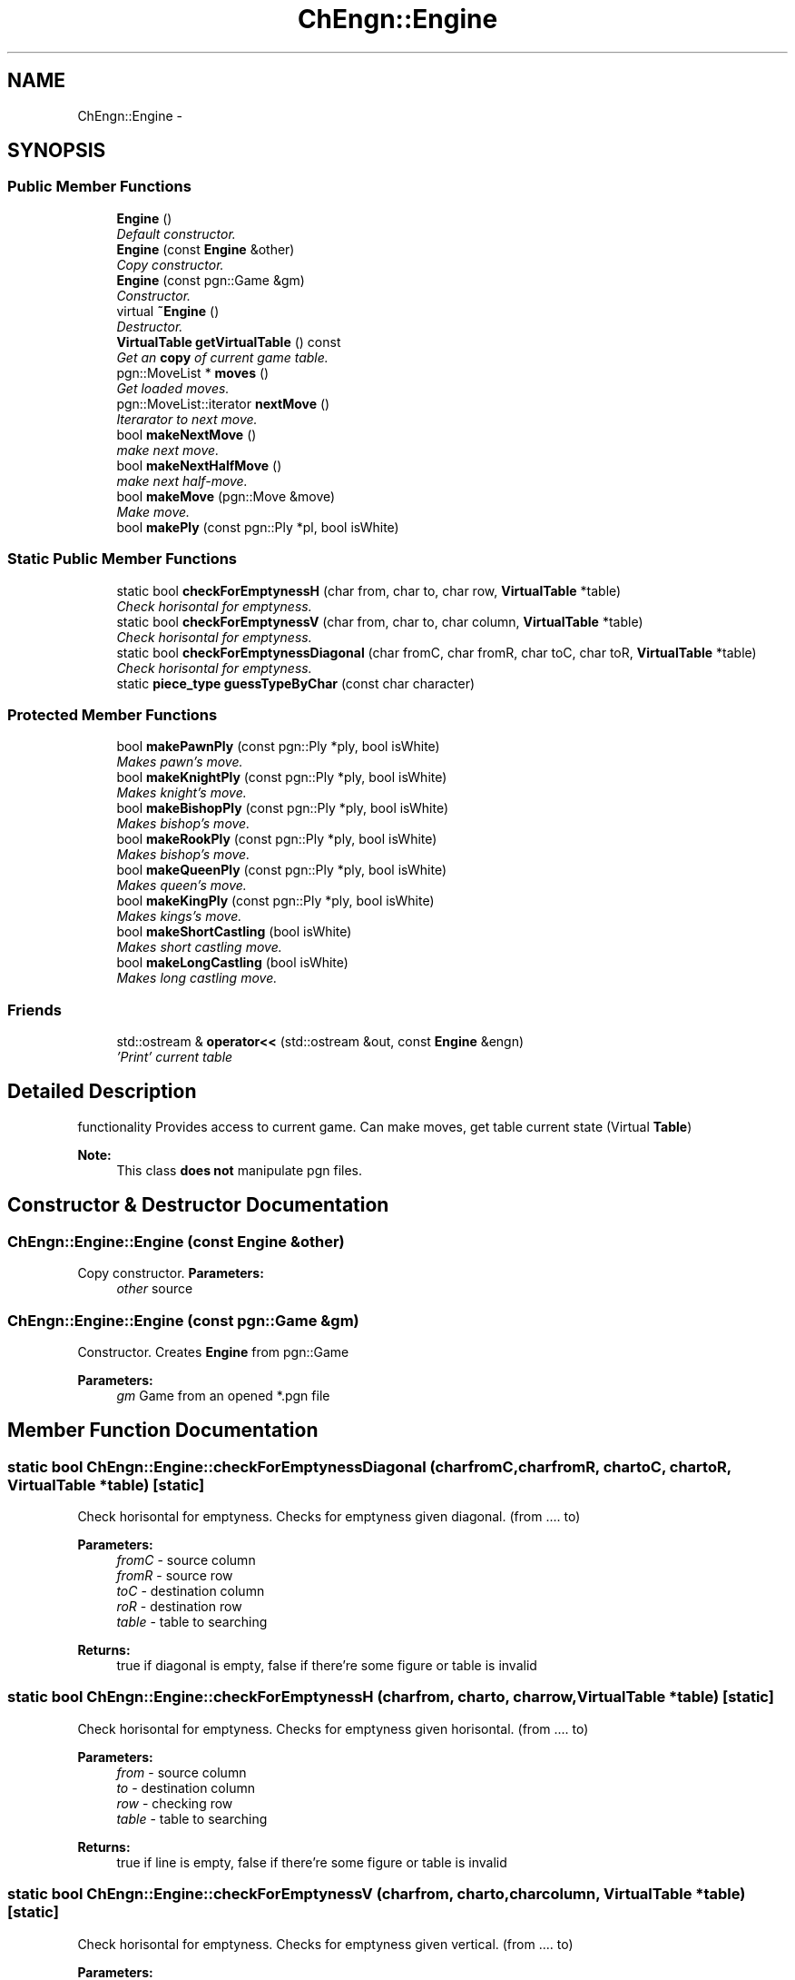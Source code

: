 .TH "ChEngn::Engine" 3 "Thu Apr 28 2011" "Version 0.0.1" "libchessengine" \" -*- nroff -*-
.ad l
.nh
.SH NAME
ChEngn::Engine \- 
.SH SYNOPSIS
.br
.PP
.SS "Public Member Functions"

.in +1c
.ti -1c
.RI "\fBEngine\fP ()"
.br
.RI "\fIDefault constructor. \fP"
.ti -1c
.RI "\fBEngine\fP (const \fBEngine\fP &other)"
.br
.RI "\fICopy constructor. \fP"
.ti -1c
.RI "\fBEngine\fP (const pgn::Game &gm)"
.br
.RI "\fIConstructor. \fP"
.ti -1c
.RI "virtual \fB~Engine\fP ()"
.br
.RI "\fIDestructor. \fP"
.ti -1c
.RI "\fBVirtualTable\fP \fBgetVirtualTable\fP () const "
.br
.RI "\fIGet an \fBcopy\fP of current game table. \fP"
.ti -1c
.RI "pgn::MoveList * \fBmoves\fP ()"
.br
.RI "\fIGet loaded moves. \fP"
.ti -1c
.RI "pgn::MoveList::iterator \fBnextMove\fP ()"
.br
.RI "\fIIterarator to next move. \fP"
.ti -1c
.RI "bool \fBmakeNextMove\fP ()"
.br
.RI "\fImake next move. \fP"
.ti -1c
.RI "bool \fBmakeNextHalfMove\fP ()"
.br
.RI "\fImake next half-move. \fP"
.ti -1c
.RI "bool \fBmakeMove\fP (pgn::Move &move)"
.br
.RI "\fIMake move. \fP"
.ti -1c
.RI "bool \fBmakePly\fP (const pgn::Ply *pl, bool isWhite)"
.br
.in -1c
.SS "Static Public Member Functions"

.in +1c
.ti -1c
.RI "static bool \fBcheckForEmptynessH\fP (char from, char to, char row, \fBVirtualTable\fP *table)"
.br
.RI "\fICheck horisontal for emptyness. \fP"
.ti -1c
.RI "static bool \fBcheckForEmptynessV\fP (char from, char to, char column, \fBVirtualTable\fP *table)"
.br
.RI "\fICheck horisontal for emptyness. \fP"
.ti -1c
.RI "static bool \fBcheckForEmptynessDiagonal\fP (char fromC, char fromR, char toC, char toR, \fBVirtualTable\fP *table)"
.br
.RI "\fICheck horisontal for emptyness. \fP"
.ti -1c
.RI "static \fBpiece_type\fP \fBguessTypeByChar\fP (const char character)"
.br
.in -1c
.SS "Protected Member Functions"

.in +1c
.ti -1c
.RI "bool \fBmakePawnPly\fP (const pgn::Ply *ply, bool isWhite)"
.br
.RI "\fIMakes pawn's move. \fP"
.ti -1c
.RI "bool \fBmakeKnightPly\fP (const pgn::Ply *ply, bool isWhite)"
.br
.RI "\fIMakes knight's move. \fP"
.ti -1c
.RI "bool \fBmakeBishopPly\fP (const pgn::Ply *ply, bool isWhite)"
.br
.RI "\fIMakes bishop's move. \fP"
.ti -1c
.RI "bool \fBmakeRookPly\fP (const pgn::Ply *ply, bool isWhite)"
.br
.RI "\fIMakes bishop's move. \fP"
.ti -1c
.RI "bool \fBmakeQueenPly\fP (const pgn::Ply *ply, bool isWhite)"
.br
.RI "\fIMakes queen's move. \fP"
.ti -1c
.RI "bool \fBmakeKingPly\fP (const pgn::Ply *ply, bool isWhite)"
.br
.RI "\fIMakes kings's move. \fP"
.ti -1c
.RI "bool \fBmakeShortCastling\fP (bool isWhite)"
.br
.RI "\fIMakes short castling move. \fP"
.ti -1c
.RI "bool \fBmakeLongCastling\fP (bool isWhite)"
.br
.RI "\fIMakes long castling move. \fP"
.in -1c
.SS "Friends"

.in +1c
.ti -1c
.RI "std::ostream & \fBoperator<<\fP (std::ostream &out, const \fBEngine\fP &engn)"
.br
.RI "\fI'Print' current table \fP"
.in -1c
.SH "Detailed Description"
.PP 
functionality Provides access to current game. Can make moves, get table current state (Virtual \fBTable\fP) 
.PP
\fBNote:\fP
.RS 4
This class \fBdoes not\fP manipulate pgn files. 
.RE
.PP

.SH "Constructor & Destructor Documentation"
.PP 
.SS "ChEngn::Engine::Engine (const \fBEngine\fP &other)"
.PP
Copy constructor. \fBParameters:\fP
.RS 4
\fIother\fP source 
.RE
.PP

.SS "ChEngn::Engine::Engine (const pgn::Game &gm)"
.PP
Constructor. Creates \fBEngine\fP from pgn::Game 
.PP
\fBParameters:\fP
.RS 4
\fIgm\fP Game from an opened *.pgn file 
.RE
.PP

.SH "Member Function Documentation"
.PP 
.SS "static bool ChEngn::Engine::checkForEmptynessDiagonal (charfromC, charfromR, chartoC, chartoR, \fBVirtualTable\fP *table)\fC [static]\fP"
.PP
Check horisontal for emptyness. Checks for emptyness given diagonal. (from .... to) 
.PP
\fBParameters:\fP
.RS 4
\fIfromC\fP - source column 
.br
\fIfromR\fP - source row 
.br
\fItoC\fP - destination column 
.br
\fIroR\fP - destination row 
.br
\fItable\fP - table to searching 
.RE
.PP
\fBReturns:\fP
.RS 4
true if diagonal is empty, false if there're some figure or table is invalid 
.RE
.PP

.SS "static bool ChEngn::Engine::checkForEmptynessH (charfrom, charto, charrow, \fBVirtualTable\fP *table)\fC [static]\fP"
.PP
Check horisontal for emptyness. Checks for emptyness given horisontal. (from .... to) 
.PP
\fBParameters:\fP
.RS 4
\fIfrom\fP - source column 
.br
\fIto\fP - destination column 
.br
\fIrow\fP - checking row 
.br
\fItable\fP - table to searching 
.RE
.PP
\fBReturns:\fP
.RS 4
true if line is empty, false if there're some figure or table is invalid 
.RE
.PP

.SS "static bool ChEngn::Engine::checkForEmptynessV (charfrom, charto, charcolumn, \fBVirtualTable\fP *table)\fC [static]\fP"
.PP
Check horisontal for emptyness. Checks for emptyness given vertical. (from .... to) 
.PP
\fBParameters:\fP
.RS 4
\fIfrom\fP - source row 
.br
\fIto\fP - destination row 
.br
\fIrow\fP - checking column 
.br
\fItable\fP - table to searching 
.RE
.PP
\fBReturns:\fP
.RS 4
true if vertical is empty, false if there're some figure or table is invalid 
.RE
.PP

.SS "\fBVirtualTable\fP ChEngn::Engine::getVirtualTable () const"
.PP
Get an \fBcopy\fP of current game table. \fBReturns:\fP
.RS 4
Current table copy 
.RE
.PP

.SS "static \fBpiece_type\fP ChEngn::Engine::guessTypeByChar (const charcharacter)\fC [static]\fP"Tryes to guess piece's type by given character 
.PP
\fBParameters:\fP
.RS 4
\fIcharacter\fP character to process 
.RE
.PP
\fBReturns:\fP
.RS 4
type != \fBChEngn::unknown\fP, \fBChEngn::unknown\fP other way 
.RE
.PP

.SS "bool ChEngn::Engine::makeBishopPly (const pgn::Ply *ply, boolisWhite)\fC [protected]\fP"
.PP
Makes bishop's move. Tryes to make bishop's move) 
.PP
\fBReturns:\fP
.RS 4
true if ply has been done successefully 
.RE
.PP
\fBParameters:\fP
.RS 4
\fIply\fP - Ply to do 
.br
\fIis\fP isWhite - True if ply's owner is white player. 
.RE
.PP

.SS "bool ChEngn::Engine::makeKingPly (const pgn::Ply *ply, boolisWhite)\fC [protected]\fP"
.PP
Makes kings's move. Tryes to make king's move) 
.PP
\fBReturns:\fP
.RS 4
true if ply has been done successefully 
.RE
.PP
\fBParameters:\fP
.RS 4
\fIply\fP - Ply to do 
.br
\fIis\fP isWhite - True if ply's owner is white player. 
.RE
.PP

.SS "bool ChEngn::Engine::makeKnightPly (const pgn::Ply *ply, boolisWhite)\fC [protected]\fP"
.PP
Makes knight's move. Tryes to make knight's move) 
.PP
\fBReturns:\fP
.RS 4
true if ply has been done successefully 
.RE
.PP
\fBParameters:\fP
.RS 4
\fIply\fP - Ply to do 
.br
\fIis\fP isWhite - True if ply's owner is white player. 
.RE
.PP

.SS "bool ChEngn::Engine::makeLongCastling (boolisWhite)\fC [protected]\fP"
.PP
Makes long castling move. Tryes to make long castling 
.PP
\fBReturns:\fP
.RS 4
true if castling has been done successefully 
.RE
.PP
\fBParameters:\fP
.RS 4
\fIis\fP isWhite - True if castling owner is white player. 
.RE
.PP

.SS "bool ChEngn::Engine::makeMove (pgn::Move &move)"
.PP
Make move. Tryes to make move. OK if white player's move did successefully AND black player's move did successefully. 
.PP
\fBParameters:\fP
.RS 4
\fImove\fP - Move which must to do 
.RE
.PP
\fBReturns:\fP
.RS 4
true if move has been succesefully done. else - otherway 
.RE
.PP

.SS "bool ChEngn::Engine::makeNextHalfMove ()"
.PP
make next half-move. Try to make next half-move. 
.PP
\fBReturns:\fP
.RS 4
true if move can was successefully did. Else - fale will be returned. False will be returned if no moves is aviable. 
.RE
.PP

.SS "bool ChEngn::Engine::makeNextMove ()"
.PP
make next move. Try to make next move. 
.PP
\fBReturns:\fP
.RS 4
true if move can was successefully did. Else - fale will be returned. False will be returned if no moves is aviable. 
.RE
.PP

.SS "bool ChEngn::Engine::makePawnPly (const pgn::Ply *ply, boolisWhite)\fC [protected]\fP"
.PP
Makes pawn's move. Tryes to make pawn's move) 
.PP
\fBReturns:\fP
.RS 4
true if ply has been done successefully 
.RE
.PP
\fBParameters:\fP
.RS 4
\fIply\fP - Ply to do 
.br
\fIis\fP isWhite - True if ply's owner is white player. 
.RE
.PP

.SS "bool ChEngn::Engine::makePly (const pgn::Ply *pl, boolisWhite)"Make simple ply move  ply's move 
.PP
\fBParameters:\fP
.RS 4
\fIpl\fP - Ply to do 
.br
\fIisWhite\fP - true if pl is white player's ply 
.RE
.PP
\fBReturns:\fP
.RS 4
true if successefully, false - otherway. 
.RE
.PP

.SS "bool ChEngn::Engine::makeQueenPly (const pgn::Ply *ply, boolisWhite)\fC [protected]\fP"
.PP
Makes queen's move. Tryes to make queen's move) 
.PP
\fBReturns:\fP
.RS 4
true if ply has been done successefully 
.RE
.PP
\fBParameters:\fP
.RS 4
\fIply\fP - Ply to do 
.br
\fIis\fP isWhite - True if ply's owner is white player. 
.RE
.PP

.SS "bool ChEngn::Engine::makeRookPly (const pgn::Ply *ply, boolisWhite)\fC [protected]\fP"
.PP
Makes bishop's move. Tryes to make bishop's move) 
.PP
\fBReturns:\fP
.RS 4
true if ply has been done successefully 
.RE
.PP
\fBParameters:\fP
.RS 4
\fIply\fP - Ply to do 
.br
\fIis\fP isWhite - True if ply's owner is white player. 
.RE
.PP

.SS "bool ChEngn::Engine::makeShortCastling (boolisWhite)\fC [protected]\fP"
.PP
Makes short castling move. Tryes to make short castling 
.PP
\fBReturns:\fP
.RS 4
true if castling has been done successefully 
.RE
.PP
\fBParameters:\fP
.RS 4
\fIis\fP isWhite - True if castling owner is white player. 
.RE
.PP

.SS "pgn::MoveList* ChEngn::Engine::moves ()"
.PP
Get loaded moves. \fBReturns:\fP
.RS 4
moves in loaded game, if there are no loaded game will be returned empty pgn::MoveList 
.RE
.PP

.SS "pgn::MoveList::iterator ChEngn::Engine::nextMove ()"
.PP
Iterarator to next move. Gets pgn::MoveList::iterator to current move. If there are no aviable moves return vaule will be equal to 
.PP
.nf
 moves()->end()

.fi
.PP
, also if there are no maked moves the return value will be equal to 
.PP
.nf
 moves()->begin(); 

.fi
.PP
 
.PP
\fBReturns:\fP
.RS 4
Iterator to next move 
.RE
.PP
\fBWarning:\fP
.RS 4
Before using iterator chech is return value different from 
.PP
.nf
 move()->end(); 

.fi
.PP
 
.PP
You should use the return vallue very careful. Everytime check is iterator valid. 
.RE
.PP


.SH "Author"
.PP 
Generated automatically by Doxygen for libchessengine from the source code.
